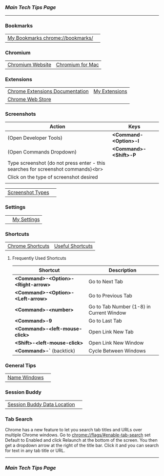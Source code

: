 *** [[..][Main Tech Tips Page]]

----------

*** Bookmarks

|                                  |   |
|----------------------------------+---|
| [[chrome://bookmarks/][My Bookmarks chrome://bookmarks/]] |   |

*** Chromium

|                  |                  |
|------------------+------------------|
| [[https://www.chromium.org/][Chromium Website]] | [[https://chromium.googlesource.com/chromium/src/+/refs/heads/main/docs/mac_build_instructions.md][Chromium for Mac]] |

*** Extensions
|                                 |               |
|---------------------------------+---------------|
| [[https://developer.chrome.com/docs/extensions/][Chrome Extensions Documentation]] | [[chrome://extensions/shortcuts][My Extensions]] |
| [[https://chrome.google.com/webstore/category/extensions][Chrome Web Store]]                |               |

*** Screenshots

| Action                                                                           | Keys                  |
|----------------------------------------------------------------------------------+-----------------------|
| (Open Developer Tools)                                                           | *<Command-<Option>-I* |
| (Open Commands Dropdown)                                                         | *<Command>-<Shift>-P* |
| Type screenshot (do not press enter - this searches for screenshot commands)<br> |                       |
| Click on the type of screenshot desired                                          |                       |
|                                                                                  |                       |

|                  |   |
|------------------+---|
| [[https://www.businessinsider.com/how-to-screenshot-on-google-chrome][Screenshot Types]] |   |

*** Settings

|   |             |
|---+-------------|
|   | [[chrome://settings/][My Settings]] |

*** Shortcuts


|                  |                  |
|------------------+------------------|
| [[https://support.google.com/chrome/answer/157179?co=GENIE.Platform%3DDesktop&hl=en#zippy=%2Ctab-and-window-shortcuts%2Cgoogle-chrome-feature-shortcuts%2Caddress-bar-shortcuts%2Cwebpage-shortcuts%2Cmouse-shortcuts][Chrome Shortcuts]] | [[https://blog.hubspot.com/sales/chrome-keyboard-shortcuts][Useful Shortcuts]] |

**** Frequently Used Shortcuts

| Shortcut                           | Description                              |
|------------------------------------+------------------------------------------|
| *<Command>-<Option>-<Right-arrow>* | Go to Next Tab                           |
| *<Command>-<Option>-<Left-arrow>*  | Go to Previous Tab                       |
| *<Command>-<number>*               | Go to Tab Number (1-8) in Current Window |
| *<Command>-9*                      | Go to Last Tab                           |
| *<Command>-<left-mouse-click>*     | Open Link New Tab                        |
| *<Shift>-<left-mouse-click>*       | Open Link New Window                     |
| *<Command>-`* (backtick)           | Cycle Between Windows                    |

*** General Tips

|              |   |
|--------------+---|
| [[https://www.howtogeek.com/723486/how-to-name-chrome-windows-for-alttab-and-the-taskbar/][Name Windows]] |   |

*** Session Buddy

|                             |   |
|-----------------------------+---|
| [[https://sessionbuddy.com/data-location/][Session Buddy Data Location]] |   |

*** Tab Search

Chrome has a new feature to let you search tab titles and URLs over
multiple Chrome windows. Go to chrome://flags/#enable-tab-search set
Default to Enabled and click Relaunch at the bottom of the screen. You
then get a dropdown arrow at the right of the title bar. Click it and
you can search for text in any tab title or URL.

----------

*** [[..][Main Tech Tips Page]]
